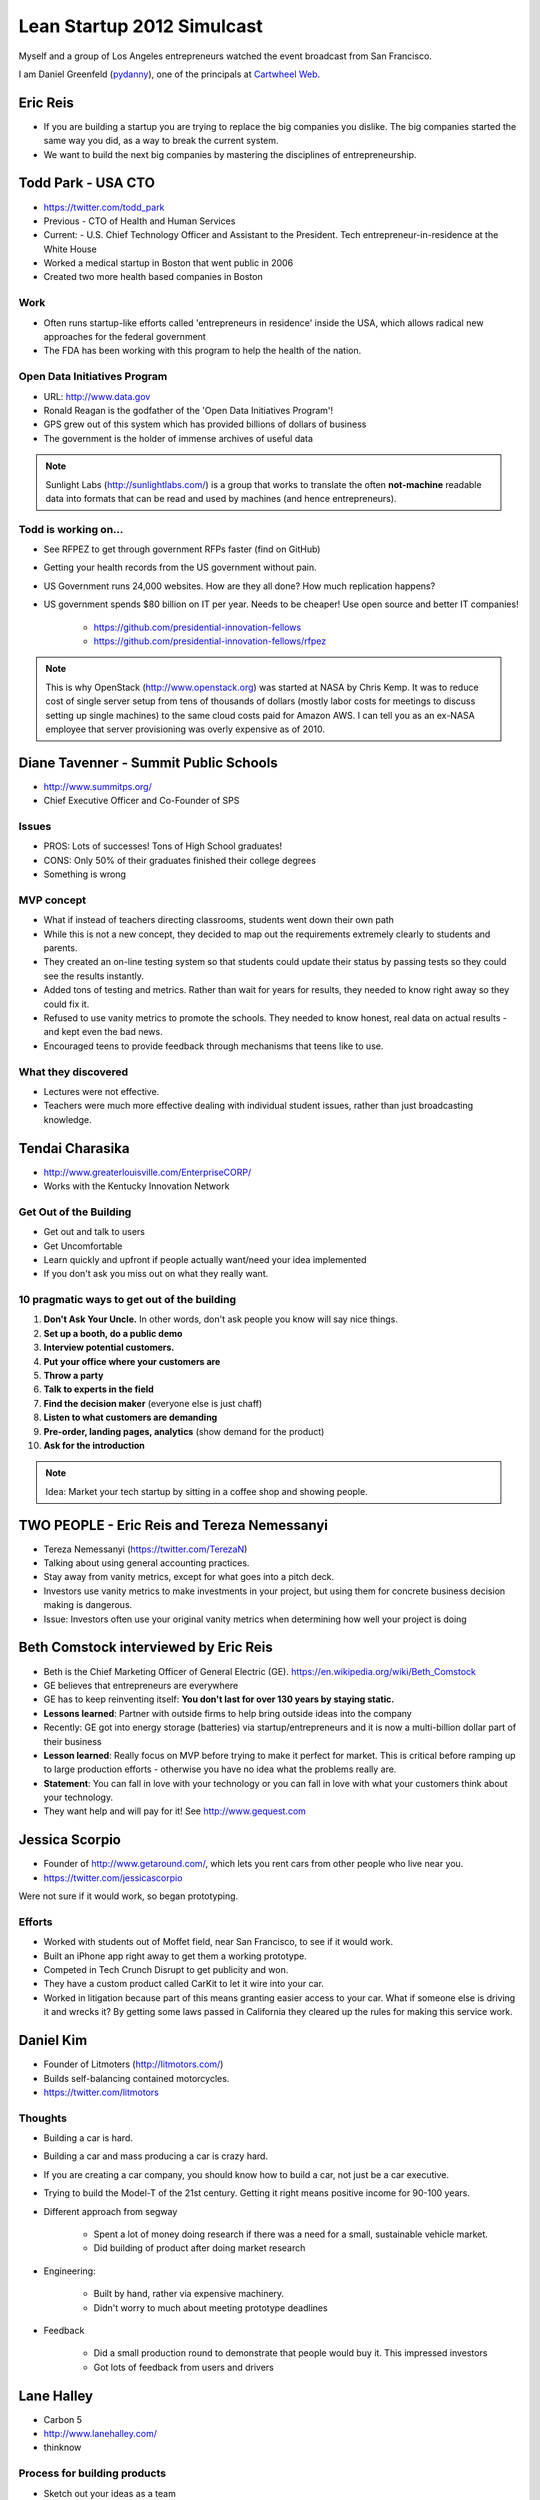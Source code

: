 ===========================
Lean Startup 2012 Simulcast
===========================

Myself and a group of Los Angeles entrepreneurs watched the event broadcast from San Francisco. 

I am Daniel Greenfeld (pydanny_), one of the principals at `Cartwheel Web`_.

.. _`Cartwheel Web`: http://cartwheelweb.com
.. _pydanny: https://twitter.com/pydanny

Eric Reis
==========

* If you are building a startup you are trying to replace the big companies you dislike. The big companies started the same way you did, as a way to break the current system.

* We want to build the next big companies by mastering the disciplines of entrepreneurship.

Todd Park - USA CTO
===================

* https://twitter.com/todd_park
* Previous - CTO of Health and Human Services
* Current: - U.S. Chief Technology Officer and Assistant to the President. Tech entrepreneur-in-residence at the White House
* Worked a medical startup in Boston that went public in 2006
* Created two more health based companies in Boston

Work
----

* Often runs startup-like efforts called 'entrepreneurs in residence' inside the USA, which allows radical new approaches for the federal government
* The FDA has been working with this program to help the health of the nation.

Open Data Initiatives Program
------------------------------

* URL: http://www.data.gov
* Ronald Reagan is the godfather of the 'Open Data Initiatives Program'!
* GPS grew out of this system which has provided billions of dollars of business
* The government is the holder of immense archives of useful data

.. note:: Sunlight Labs (http://sunlightlabs.com/) is a group that works to translate the often **not-machine** readable data into formats that can be read and used by machines (and hence entrepreneurs).

Todd is working on...
-------------------------------

* See RFPEZ to get through government RFPs faster (find on GitHub)
* Getting your health records from the US government without pain.
* US Government runs 24,000 websites. How are they all done? How much replication happens?
* US government spends $80 billion on IT per year. Needs to be cheaper! Use open source and better IT companies!

    * https://github.com/presidential-innovation-fellows
    * https://github.com/presidential-innovation-fellows/rfpez

.. note:: This is why OpenStack (http://www.openstack.org) was started at NASA by Chris Kemp. It was to reduce cost of single server setup from tens of thousands of dollars (mostly labor costs for meetings to discuss setting up single machines) to the same cloud costs paid for Amazon AWS. I can tell you as an ex-NASA employee that server provisioning was overly expensive as of 2010.

Diane Tavenner - Summit Public Schools
=======================================

* http://www.summitps.org/
* Chief Executive Officer and Co-Founder of SPS

Issues
--------

* PROS: Lots of successes! Tons of High School graduates!
* CONS: Only 50% of their graduates finished their college degrees
* Something is wrong

MVP concept
-----------

* What if instead of teachers directing classrooms, students went down their own path
* While this is not a new concept, they decided to map out the requirements extremely clearly to students and parents.
* They created an on-line testing system so that students could update their status by passing tests so they could see the results instantly.
* Added tons of testing and metrics. Rather than wait for years for results, they needed to know right away so they could fix it.
* Refused to use vanity metrics to promote the schools. They needed to know honest, real data on actual results - and kept even the bad news.
* Encouraged teens to provide feedback through mechanisms that teens like to use.

What they discovered
---------------------

* Lectures were not effective. 
* Teachers were much more effective dealing with individual student issues, rather than just broadcasting knowledge.

Tendai Charasika
==================

* http://www.greaterlouisville.com/EnterpriseCORP/
* Works with the Kentucky Innovation Network

Get Out of the Building
-----------------------

* Get out and talk to users
* Get Uncomfortable
* Learn quickly and upfront if people actually want/need your idea implemented
* If you don't ask you miss out on what they really want.

10 pragmatic ways to get out of the building
----------------------------------------------

1. **Don't Ask Your Uncle.** In other words, don't ask people you know will say nice things.
2. **Set up a booth, do a public demo**
3. **Interview potential customers.**
4. **Put your office where your customers are**
5. **Throw a party**
6. **Talk to experts in the field**
7. **Find the decision maker** (everyone else is just chaff)
8. **Listen to what customers are demanding**
9. **Pre-order, landing pages, analytics** (show demand for the product)
10. **Ask for the introduction**

.. note:: Idea: Market your tech startup by sitting in a coffee shop and showing people.

TWO PEOPLE - Eric Reis and Tereza Nemessanyi 
============================================

* Tereza Nemessanyi (https://twitter.com/TerezaN)
* Talking about using general accounting practices.
* Stay away from vanity metrics, except for what goes into a pitch deck.
* Investors use vanity metrics to make investments in your project, but using them for concrete business decision making is dangerous.
* Issue: Investors often use your original vanity metrics when determining how well your project is doing

Beth Comstock interviewed by Eric Reis
======================================

* Beth is the Chief Marketing Officer of General Electric (GE). https://en.wikipedia.org/wiki/Beth_Comstock
* GE believes that entrepreneurs are everywhere
* GE has to keep reinventing itself: **You don't last for over 130 years by staying static.**
* **Lessons learned**: Partner with outside firms to help bring outside ideas into the company
* Recently: GE got into energy storage (batteries) via startup/entrepreneurs and it is now a multi-billion dollar part of their business
* **Lesson learned**: Really focus on MVP before trying to make it perfect for market. This is critical before ramping up to large production efforts - otherwise you have no idea what the problems really are.
* **Statement**: You can fall in love with your technology or you can fall in love with what your customers think about your technology.
* They want help and will pay for it! See http://www.gequest.com

Jessica Scorpio
================

* Founder of http://www.getaround.com/, which lets you rent cars from other people who live near you.
* https://twitter.com/jessicascorpio

Were not sure if it would work, so began prototyping. 

Efforts
-------

* Worked with students out of Moffet field, near San Francisco, to see if it would work.
* Built an iPhone app right away to get them a working prototype.
* Competed in Tech Crunch Disrupt to get publicity and won.
* They have a custom product called CarKit to let it wire into your car.
* Worked in litigation because part of this means granting easier access to your car. What if someone else is driving it and wrecks it? By getting some laws passed in California they cleared up the rules for making this service work.

Daniel Kim
===========

* Founder of Litmoters (http://litmotors.com/)
* Builds self-balancing contained motorcycles.
* https://twitter.com/litmotors

Thoughts
----------

* Building a car is hard.
* Building a car and mass producing a car is crazy hard.
* If you are creating a car company, you should know how to build a car, not just be a car executive.
* Trying to build the Model-T of the 21st century. Getting it right means positive income for 90-100 years.
* Different approach from segway

    * Spent a lot of money doing research if there was a need for a small, sustainable vehicle market.
    * Did building of product after doing market research

* Engineering:

    * Built by hand, rather via expensive machinery.
    * Didn't worry to much about meeting prototype deadlines

* Feedback

    * Did a small production round to demonstrate that people would buy it. This impressed investors
    * Got lots of feedback from users and drivers

Lane Halley
===========

* Carbon 5
* http://www.lanehalley.com/
* thinknow

Process for building products
-----------------------------

* Sketch out your ideas as a team

    * Lowest response fidelity
    * Cross functional pairing is important

* When designers and developers work together, they need to understand each other's tools. 
* Lean startup is great for design

    * Quick
    * Visual
    * Collaborative
    * innovative
    
* Use workflow sketches to determine the flow of a product

    * Don't worry if it's ugly, use paper
    * Don't use fancy tools
    * If you use fancy tools, you risk locking up your product in whoever controls the fancy tools.
    
* Wireframes

    * balsamiq is great
    * So is paper
    
Ron Williams
================

Kind-of-lean startup talk

* Founder of Knodes

    * http://knod.es/
    * https://twitter.com/Knodes
    * If they can figure out the right people into your funnel to being a user, your user becomes better than you about marketing your product.

* **build/measure/learn **for everything... or else

    * Build: If you don't build it you don't know if it can be done
    * Measure: Find out how it's used, by people or whatever
    * **Learn** from what you observe.

* Telling your team to **BE** lean is like a crash diet

    * **Don't say:** Hey I just read this awesome book and we're going to start doing these 15 things differently.
    * Changing habits is **HARD**.

* **Beeing** lean isn't your goal

    * The real goal is to have fun creating a product your customers love.
    * GitHub is a **GREAT** example.

Andres Glusman 
==============

 * Works at Meetup.com as Head of Insights & Strategy
 * https://twitter.com/glusman
 
RSVPs are going up? Here is why:

Myth: People give a damn about lean methodologies
----------------------------------------------------

* No one wants to switch gears
* No one wants to buy a process
* Instead of convincing, just start doing it.
* Avoid Malkovich Bias

    * The tendency that everyone uses technology the same way that you do.
    * Example: iPhone/iPad users often don't realize that the Android market is larger than the iPhone/iPad market.
    
Myth: People want to test things
----------------------------------

* People actually like to build things
* Because of this issue, try to test easy things.
* As you improve your system thanks to easy test results, testing becomes more exciting
* Failure:

    * Don't try to avoid failure, embrace it.
    * Learn from each mistake via metrics and tests and improve ever since.
    
* Go after the things that will cause us to fail as fast and often as we can.

**Reality**: People want to build and test things.

Myth: You can test your way into a great experience
--------------------------------------------------------

* Testing your way to an experience often means you create a complete and total mess
* Sometimes you have to restart from scratch and see how it goes.
* See http://www.meetup.com/create/ to see what they've managed to get working

Panel - Getting engineers to embrace Lean
===========================================

* **Moderator:** Even Henshaw 
* Melissa Sedano (http://www.bloomboard.com - https://twitter.com/Bloomboard)
* Sam McAfee (http://www.change.org / http://www.change.org/users/sammcafee)

How to get developers/engineers to switch from Agile to Lean.

* Get engineers to embrace smaller prototypes
* Get your engineers to embrace metrics
* Throw away the code when you are done with the MVP

.. warning:: Read the 'Danger: MVPs often not disposable' section below.

Danger: MVPs often not disposable
----------------------------------

Throw away code after the MVP is done? That only works for established companies.

Anyone who thinks you can throw away MVP code hasn't talked to anyone at Twitter, GitHub, or 95% of other companies. They still run off the original MVP code. The only companies who can get away with throwing away MVP code are pre-existing companies with multi-million dollar budgets who use MVP efforts in tiny segments of their system architecture.


TWO SPEAKERS - Nikhil Arora and Alejandro Velez
==================================================

* http://www.backtotheroots.com/
* Started selling at farmers markets
* Used a timer to gauge how long each person hung at their booth
* Got explosive growth
* Switched from selling mushrooms to selling mushroom growing kits all over the country
* Have a fish? Grow mushrooms! http://www.kickstarter.com/projects/2142509221/home-aquaponics-kit-self-cleaning-fish-tank-that-g?ref=card

Stephanie Yeager
==================

@ http://twitter.com/steph_hay

Using words that help people find you and choose you

* You want people to choose you.
* But words describing superlative are overused. Everyone is 'the best'.
* Try using 'Lean content' to describe your product to someone who isn't you.
* Look for the **ah-ha** body language

    * See the questions they respond to you with before the **ah-ha** moment

* Use the mom test. If you feel uncomfortable explaining it to your mom, then you need to find a better way.
* **Growth goal**: Get found

    * Test your messages in AdWords. Test for clicks, not conversions.
    * Embrace the unsexy words in organic searches
    * Look for Entry Points and Top Content in GA

Steve Blank
===========

https://en.wikipedia.org/wiki/Steve_Blank

Teaching Entrepreneurship
--------------------------

**What we used to believe:** Entrepreneurship can't be taught.

**What we know now:** Entrepreneurship can be taught to anyone who volunteers to try.

Learn Entrepreneurship
--------------------------
**What we used to believe:** Learn Entrepreneurship requires a lot of education

**What we know now:** Learning Entrepreneurship some theory and a lot of practice

.. warning:: Learning entrepreneurship from an educator is risky. Their experiences may not translate to today's conditions.

Teach the Entrepreneurial API
--------------------------------

1. Teach how to create a business model canvas
2. Teach understanding of Customer Development
3. Teach how to implement the plan using Agile Engineering


George Bilbrey
===============

"Enterprise in the lean startup"

* Part of Return Path: http://www.returnpath.com/

    * new product: Anti-phishing system

* Built with small team inside of their large 400 person company
* Read all the lean books

.. note:: Read http://www.amazon.com/The-State-Philosophy-Theodore-Andrew/dp/1480290556/?ie=UTF8&tag=cn-001-20&linkCode=ur2

Lessons learned
----------------

* Determine who the buyers really are.
* Bring in a Salesperson earlier in the process, however, the salesperson must like experimentation.
* Prepare to pivot: That means you have to be ready to admit you got it wrong
* Start small and organize for experimentation.

Ivory Madison
===============

* https://twitter.com/IvoryMadison
* CEO and founder of http://redroom.com

"Bonfire of the Vanity Metrics"

* Vanity blinds you to a lack of actually important data
* Mark Twain: "Facts are stubborn, statistics are more pliable."

Don't use these metrics
-----------------------

* Page views
* New members
* Total members
* conversion rate
* Percent growth
* Twitter followers
* Facebook friends or likes

Characteristics of actionable metrics
----------------------------------------

* Measure success at your core business
* Show direct relations to revenue

Your Four: Most important Metrics
-----------------------------------

* Measure revenue
* Measure Sales Volume
* Measure Customer Retention
* Measure Relevant Growth

Find the big picture in???
---------------------------

.. note:: They switched back to the speaker after 2 seconds. :P

Ash Maura
==========

"Getting the ultimate metrics dashboard"

1. Establish a standard measure of progress
2. DaveMcClure's Pirate Metrics (look them up)
3. As you gain users, it becomes harder to measure progress.


Leah Busque 
============

* Founder and CEO of Task Rabbit

"If you had only $1, where should you spend it?"

* Really understand your customer so you can target your acquisition techniques
* Be holistic:
    
    * test everything
    * not just channels
    * not just funnels
    
* Geo-targeting is critically important.

    * What works in one place will not work somewhere else
    * Test and measure the results
    
Big Panel
==========

* Scott Cook (Intuit boss)
* Carol Howe
* Joe Hernandez
* Barath Kadaba (VP of engineering)

Question: What is the goal you have for your venture?
-----------------------------------------------------

* You want to stay small and insignificant? (0%)
* You want to be giant and well known? (100%)

Making it happen
-----------------

* Scott: 

    * leaders need to change and lead this change into the business
    * Change things to create success after new success
    * Large companies typically get stuck and become stifling
    * Companies lean on politics and slide desk to stop changes:
    * Leaders need to stop deciding on opinion, but to work on actionable metrics

Components of making it happen
------------------------------
    
1. Leader has to set the grand challenge
~~~~~~~~~~~~~~~~~~~~~~~~~~~~~~~~~~~~~~~~

Barath Kadaba

* In 2008 he was told to change the lives of India. All the lives
* Given budget for just 3 people to do it.
* First effort:

    * Decided to focus on the lives of Indian farmers. 

        * 150m+ of them
        * Contribute 25% of India's GDP
        * Most live in poverty

    * Decided to solve the narrow problem:

        * **Problem**: To whom can they sell their produce to get the best price?
        * **Solution**: Send farmer's SMS text messages with the latest known data
        * **Quick Implementation**: Faked it with hand-texted SMS messages to farmers.
        * HUGE success
    
* They got 20+ projects done this way

    * Team fought management death threats to stay alive
    * Only survived because they were so small
    * Yet increased the income of millions of farmers by 20%

2. Leader has to implement organization settings to make it possible to change
~~~~~~~~~~~~~~~~~~~~~~~~~~~~~~~~~~~~~~~~~~~~~~~~~~~~~~~~~~~~~~~~~~~~~~~~~~~~~~~~

"Lawyers often are the barrier to success, they need to be instead considering how to make success more possible"

Joe Hernandez

1. Change **Mindset**, which will change **Behavior**.

How do you shift a group from saying **no** (leaders, lawyers) to saying **yes**?

2. Democratize Action

Create a clear set of guidelines in non-legalese that makes it easy for people to understand when they can move forward.

.. note:: How is a set of guidelines 'democratization'?!?

3. Becomes the power of success

Enable easily understandable rewards so you can demonstrate success. Payment can be financial or simple numbers.


3. Leader has to model pulling insights from both successes and failures
~~~~~~~~~~~~~~~~~~~~~~~~~~~~~~~~~~~~~~~~~~~~~~~~~~~~~~~~~~~~~~~~~~~~~~~~~~~~~~~~

forthcoming

4. Leader has to live by the same rules and disciplines as everyone else.
~~~~~~~~~~~~~~~~~~~~~~~~~~~~~~~~~~~~~~~~~~~~~~~~~~~~~~~~~~~~~~~~~~~~~~~~~~~~~~~~

forthcoming